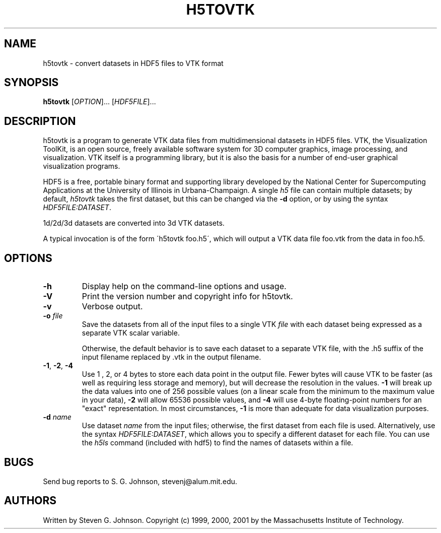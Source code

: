 .\" Copyright (c) 2002 Massachusetts Institute of Technology
.\" 
.\" Permission is hereby granted, free of charge, to any person obtaining
.\" a copy of this software and associated documentation files (the
.\" "Software"), to deal in the Software without restriction, including
.\" without limitation the rights to use, copy, modify, merge, publish,
.\" distribute, sublicense, and/or sell copies of the Software, and to
.\" permit persons to whom the Software is furnished to do so, subject to
.\" the following conditions:
.\" 
.\" The above copyright notice and this permission notice shall be
.\" included in all copies or substantial portions of the Software.
.\" 
.\" THE SOFTWARE IS PROVIDED "AS IS", WITHOUT WARRANTY OF ANY KIND,
.\" EXPRESS OR IMPLIED, INCLUDING BUT NOT LIMITED TO THE WARRANTIES OF
.\" MERCHANTABILITY, FITNESS FOR A PARTICULAR PURPOSE AND NONINFRINGEMENT.
.\" IN NO EVENT SHALL THE AUTHORS OR COPYRIGHT HOLDERS BE LIABLE FOR ANY
.\" CLAIM, DAMAGES OR OTHER LIABILITY, WHETHER IN AN ACTION OF CONTRACT,
.\" TORT OR OTHERWISE, ARISING FROM, OUT OF OR IN CONNECTION WITH THE
.\" SOFTWARE OR THE USE OR OTHER DEALINGS IN THE SOFTWARE.
.\"
.TH H5TOVTK 1 "December 31, 1999" "h5utils" "h5utils"
.SH NAME
h5tovtk \- convert datasets in HDF5 files to VTK format
.SH SYNOPSIS
.B h5tovtk
[\fIOPTION\fR]... [\fIHDF5FILE\fR]...
.SH DESCRIPTION
.PP
." Add any additional description here
h5tovtk is a program to generate VTK data files from multidimensional
datasets in HDF5 files.  VTK, the Visualization ToolKit, is an open
source, freely available software system for 3D computer graphics,
image processing, and visualization.  VTK itself is a programming
library, but it is also the basis for a number of end-user graphical
visualization programs.

HDF5 is a free, portable binary format and supporting library developed
by the National Center for Supercomputing Applications at the University
of Illinois in Urbana-Champaign.  A single
.I h5
file can contain multiple datasets; by default,
.I h5tovtk
takes the first dataset, but this can be changed via the
.B -d
option, or by using the syntax \fIHDF5FILE:DATASET\fR.

1d/2d/3d datasets are converted into 3d VTK \"structured points\"
datasets.

A typical invocation is of the form
\'h5tovtk foo.h5\', which will output a VTK data file foo.vtk
from the data in foo.h5.
.SH OPTIONS
.TP
.B -h
Display help on the command-line options and usage.
.TP
.B -V
Print the version number and copyright info for h5tovtk.
.TP
.B -v
Verbose output.
.TP
\fB\-o\fR \fIfile\fR
Save the datasets from all of the input files to a single VTK
.I file
with each dataset being expressed as a separate VTK scalar variable.

Otherwise, the default behavior is to save each dataset to a separate
VTK file, with the .h5 suffix of the input filename replaced by .vtk
in the output filename.
.TP
\fB\-1\fR, \fB\-2\fR, \fB\-4\fR
Use 1 , 2, or 4 bytes to store each data point in the
output file.  Fewer bytes will cause VTK to be faster (as well as
requiring less storage and memory), but will decrease the resolution
in the values.
.B -1
will break up the data values into one of 256 possible values (on a
linear scale from the minimum to the maximum value in your data),
.B -2
will allow 65536 possible values, and
.B -4
will use 4-byte floating-point numbers for an "exact" representation.
In most circumstances,
.B -1
is more than adequate for data visualization purposes.
.TP
\fB\-d\fR \fIname\fR
Use dataset
.I name
from the input files; otherwise, the first dataset from each file is used.
Alternatively, use the syntax \fIHDF5FILE:DATASET\fR, which allows you
to specify a different dataset for each file.
You can use the
.I h5ls
command (included with hdf5) to find the names of datasets within a file.
.SH BUGS
Send bug reports to S. G. Johnson, stevenj@alum.mit.edu.
.SH AUTHORS
Written by Steven G. Johnson.  Copyright (c) 1999, 2000, 2001 by the Massachusetts
Institute of Technology.
